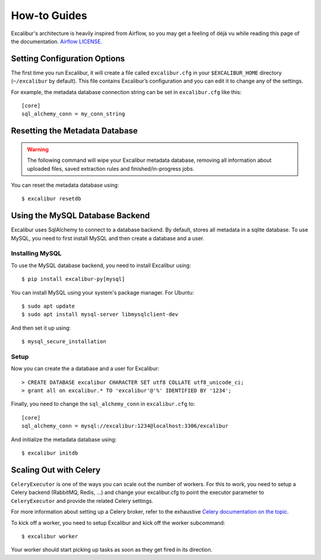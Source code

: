 .. _howto:

How-to Guides
=============

Excalibur's architecture is heavily inspired from Airflow, so you may get a feeling of déjà vu while reading this page of the documentation. `Airflow LICENSE`_.

.. _Airflow LICENSE: https://github.com/apache/incubator-airflow/blob/master/LICENSE

Setting Configuration Options
-----------------------------

The first time you run Excalibur, it will create a file called ``excalibur.cfg`` in your ``$EXCALIBUR_HOME`` directory (``~/excalibur`` by default). This file contains Excalibur’s configuration and you can edit it to change any of the settings.

For example, the metadata database connection string can be set in ``excalibur.cfg`` like this::

    [core]
    sql_alchemy_conn = my_conn_string

Resetting the Metadata Database
-------------------------------

.. warning:: The following command will wipe your Excalibur metadata database, removing all information about uploaded files, saved extraction rules and finished/in-progress jobs.

You can reset the metadata database using::

    $ excalibur resetdb

Using the MySQL Database Backend
--------------------------------

Excalibur uses SqlAlchemy to connect to a database backend. By default, stores all metadata in a sqlite database. To use MySQL, you need to first install MySQL and then create a database and a user.

Installing MySQL
^^^^^^^^^^^^^^^^

To use the MySQL database backend, you need to install Excalibur using::

    $ pip install excalibur-py[mysql]

You can install MySQL using your system's package manager. For Ubuntu::

    $ sudo apt update
    $ sudo apt install mysql-server libmysqlclient-dev

And then set it up using::

    $ mysql_secure_installation

Setup
^^^^^

Now you can create the a database and a user for Excalibur::

    > CREATE DATABASE excalibur CHARACTER SET utf8 COLLATE utf8_unicode_ci;
    > grant all on excalibur.* TO 'excalibur'@'%' IDENTIFIED BY '1234';

Finally, you need to change the ``sql_alchemy_conn`` in ``excalibur.cfg`` to::

    [core]
    sql_alchemy_conn = mysql://excalibur:1234@localhost:3306/excalibur

And initialize the metadata database using::

    $ excalibur initdb

Scaling Out with Celery
-----------------------

``CeleryExecutor`` is one of the ways you can scale out the number of workers. For this to work, you need to setup a Celery backend (RabbitMQ, Redis, …) and change your excalibur.cfg to point the executor parameter to ``CeleryExecutor`` and provide the related Celery settings.

For more information about setting up a Celery broker, refer to the exhaustive `Celery documentation on the topic`_.

.. _Celery documentation on the topic: http://docs.celeryproject.org/en/latest/getting-started/brokers/index.html

To kick off a worker, you need to setup Excalibur and kick off the worker subcommand::

    $ excalibur worker

Your worker should start picking up tasks as soon as they get fired in its direction.
